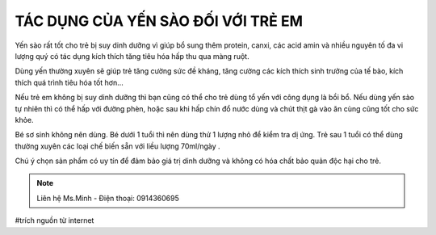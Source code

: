 TÁC DỤNG CỦA YẾN SÀO ĐỐI VỚI TRẺ EM
========

.. image:: /img/yen54.jpg

Yến sào rất tốt cho trẻ bị suy dinh dưỡng vì giúp bổ sung thêm protein, canxi, các acid amin và nhiều nguyên tố đa vi lượng quý có tác dụng kích thích tăng tiêu hóa hấp thu qua màng ruột.

Dùng yến thường xuyên sẽ giúp trẻ tăng cường sức đề kháng, tăng cường các kích thích sinh trưởng của tế bào, kích thích quá trình tiêu hóa tốt hơn…

Nếu trẻ em không bị suy dinh dưỡng thì bạn cũng có thể cho trẻ dùng tổ yến với công dụng là bồi bổ. Nếu dùng yến sào tự nhiên thì có thể hấp với đường phèn, hoặc sau khi hấp chín đổ nước dùng và chút thịt gà vào ăn cùng cũng tốt cho sức khỏe.

Bé sơ sinh không nên dùng. Bé dưới 1 tuổi thì nên dùng thử 1 lượng nhỏ để kiểm tra dị ứng. Trẻ sau 1 tuổi có thể dùng thường xuyên các loại chế biến sẵn với liều lượng 70ml/ngày .

Chú ý chọn sản phẩm có uy tín để đảm bảo giá trị dinh dưỡng và không có hóa chất bảo quản độc hại cho trẻ.

.. note:: Liên hệ Ms.Minh - Điện thoại: 0914360695
.. image:: /img/yen06.jpg

#trích nguồn từ internet
